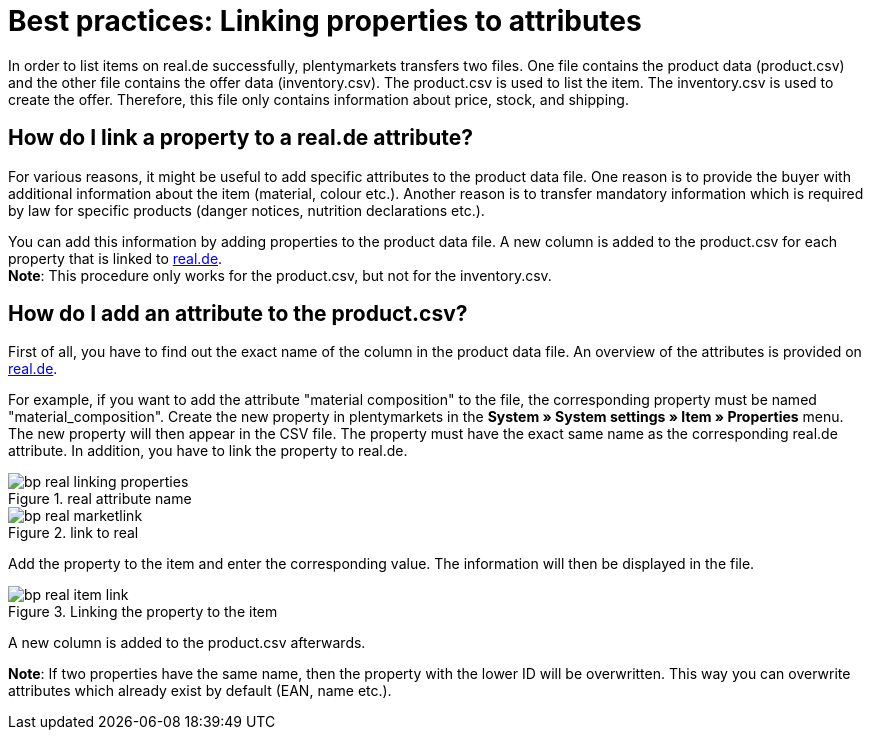 = Best practices: Linking properties to attributes
:lang: en
:keywords: real.de, Multi-Channel, inventory.csv, product.csv
:position: 30

In order to list items on real.de successfully, plentymarkets transfers two files. One file contains the product data (product.csv) and the other file contains the offer data (inventory.csv). The product.csv is used to list the item. The inventory.csv is used to create the offer. Therefore, this file only contains information about price, stock, and shipping.

[discrete]
== How do I link a property to a real.de attribute?

For various reasons, it might be useful to add specific attributes to the product data file. One reason is to provide the buyer with additional information about the item (material, colour etc.). Another reason is to transfer mandatory information which is required by law for specific products (danger notices, nutrition declarations etc.).

You can add this information by adding properties to the product data file. A new column is added to the product.csv for each property that is linked to link:https://www.real.de/[real.de^]. +
*Note*: This procedure only works for the product.csv, but not for the inventory.csv.

[discrete]
== How do I add an attribute to the product.csv?

First of all, you have to find out the exact name of the column in the product data file. An overview of the attributes is provided on link:https://www.real.de/versandpartner/download-bereich/[real.de^].

For example, if you want to add the attribute "material composition" to the file, the corresponding property must be named "material_composition".
Create the new property in plentymarkets in the *System » System settings » Item » Properties* menu. The new property will then appear in the CSV file. The property must have the exact same name as the corresponding real.de attribute. In addition, you have to link the property to real.de.

[[attributename]]
.real attribute name
image::markets/assets/bp-real-linking-properties.png[]

[[marketplacelink]]
.link to real
image::markets/assets/bp-real-marketlink.png[]

Add the property to the item and enter the corresponding value. The information will then be displayed in the file.

[[itemlink]]
.Linking the property to the item
image::markets/assets/bp-real-item-link.png[]

A new column is added to the product.csv afterwards.

*Note*: If two properties have the same name, then the property with the lower ID will be overwritten. This way you can overwrite attributes which already exist by default (EAN, name etc.).
